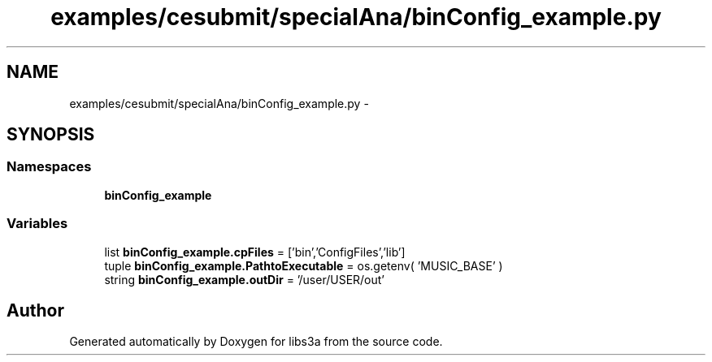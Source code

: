 .TH "examples/cesubmit/specialAna/binConfig_example.py" 3 "Fri Mar 27 2015" "libs3a" \" -*- nroff -*-
.ad l
.nh
.SH NAME
examples/cesubmit/specialAna/binConfig_example.py \- 
.SH SYNOPSIS
.br
.PP
.SS "Namespaces"

.in +1c
.ti -1c
.RI "\fBbinConfig_example\fP"
.br
.in -1c
.SS "Variables"

.in +1c
.ti -1c
.RI "list \fBbinConfig_example\&.cpFiles\fP = ['bin','ConfigFiles','lib']"
.br
.ti -1c
.RI "tuple \fBbinConfig_example\&.PathtoExecutable\fP = os\&.getenv( 'MUSIC_BASE' )"
.br
.ti -1c
.RI "string \fBbinConfig_example\&.outDir\fP = '/user/USER/out'"
.br
.in -1c
.SH "Author"
.PP 
Generated automatically by Doxygen for libs3a from the source code\&.
